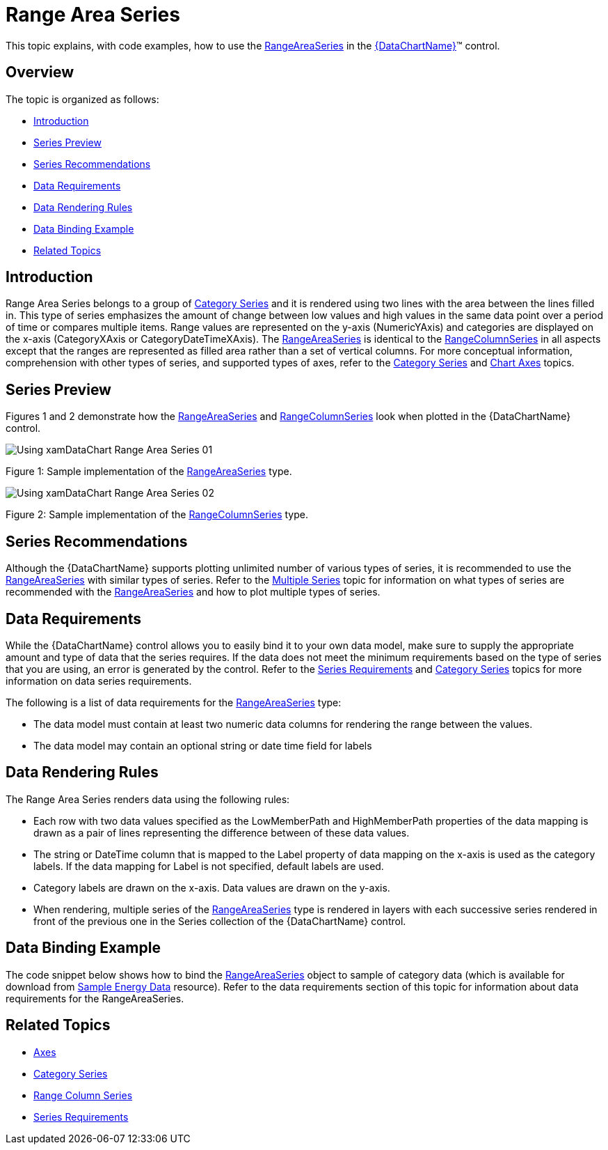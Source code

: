 ﻿////
|metadata|
{
    "name": "datachart-category-range-area-series",
    "controlName": ["{DataChartName}"],
    "tags": ["Application Scenarios","Charting","How Do I"],
    "guid": "671e9cba-a555-4c0a-87f3-965bee173f75",
    "buildFlags": [],
    "createdOn": "2014-06-05T19:39:00.4462945Z"
}
|metadata|
////

= Range Area Series

This topic explains, with code examples, how to use the link:{DataChartLink}.rangeareaseries.html[RangeAreaSeries] in the link:{DataChartLink}.{DataChartName}.html[{DataChartName}]™ control.

== Overview

The topic is organized as follows:

* <<Introduction,Introduction>>
* <<SeriesPreview,Series Preview>>
* <<SeriesRecommendations,Series Recommendations>>
* <<DataRequirements,Data Requirements>>
* <<DataRenderingRules,Data Rendering Rules>>
* <<DataBindingExample,Data Binding Example>>
* <<RelatedTopics,Related Topics>>

== Introduction

Range Area Series belongs to a group of link:datachart-category-series-overview.html[Category Series] and it is rendered using two lines with the area between the lines filled in. This type of series emphasizes the amount of change between low values and high values in the same data point over a period of time or compares multiple items. Range values are represented on the y-axis (NumericYAxis) and categories are displayed on the x-axis (CategoryXAxis or CategoryDateTimeXAxis). The link:{DataChartLink}.rangeareaseries.html[RangeAreaSeries] is identical to the link:{DataChartLink}.rangecolumnseries.html[RangeColumnSeries] in all aspects except that the ranges are represented as filled area rather than a set of vertical columns. For more conceptual information, comprehension with other types of series, and supported types of axes, refer to the link:datachart-category-series-overview.html[Category Series] and link:datachart-axes.html[Chart Axes] topics.

== Series Preview

Figures 1 and 2 demonstrate how the link:{DataChartLink}.rangeareaseries.html[RangeAreaSeries] and link:{DataChartLink}.rangecolumnseries.html[RangeColumnSeries] look when plotted in the {DataChartName} control.

image::images/Using_xamDataChart_Range_Area_Series__01.png[]

Figure 1: Sample implementation of the link:{DataChartLink}.rangeareaseries.html[RangeAreaSeries] type.

image::images/Using_xamDataChart_Range_Area_Series__02.png[]

Figure 2: Sample implementation of the link:{DataChartLink}.rangecolumnseries.html[RangeColumnSeries] type.

== Series Recommendations

Although the {DataChartName} supports plotting unlimited number of various types of series, it is recommended to use the link:{DataChartLink}.rangeareaseries.html[RangeAreaSeries] with similar types of series. Refer to the link:datachart-multiple-series.html[Multiple Series] topic for information on what types of series are recommended with the link:{DataChartLink}.rangeareaseries.html[RangeAreaSeries] and how to plot multiple types of series.

== Data Requirements

While the {DataChartName} control allows you to easily bind it to your own data model, make sure to supply the appropriate amount and type of data that the series requires. If the data does not meet the minimum requirements based on the type of series that you are using, an error is generated by the control. Refer to the link:datachart-series-requirements.html[Series Requirements] and link:datachart-category-series-overview.html[Category Series] topics for more information on data series requirements.

The following is a list of data requirements for the link:{DataChartLink}.rangeareaseries.html[RangeAreaSeries] type:

* The data model must contain at least two numeric data columns for rendering the range between the values.
* The data model may contain an optional string or date time field for labels

== Data Rendering Rules

The Range Area Series renders data using the following rules:

* Each row with two data values specified as the LowMemberPath and HighMemberPath properties of the data mapping is drawn as a pair of lines representing the difference between of these data values.
* The string or DateTime column that is mapped to the Label property of data mapping on the x-axis is used as the category labels. If the data mapping for Label is not specified, default labels are used.
* Category labels are drawn on the x-axis. Data values are drawn on the y-axis.
* When rendering, multiple series of the link:{DataChartLink}.rangeareaseries.html[RangeAreaSeries] type is rendered in layers with each successive series rendered in front of the previous one in the Series collection of the {DataChartName} control.

== Data Binding Example

The code snippet below shows how to bind the link:{DataChartLink}.rangeareaseries.html[RangeAreaSeries] object to sample of category data (which is available for download from link:resources-sample-energy-data.html[Sample Energy Data] resource). Refer to the data requirements section of this topic for information about data requirements for the RangeAreaSeries.

ifdef::xaml[]

*In XAML:*

----
xmlns:local="clr-namespace:SampleApp;assembly=SampleApp"
----

endif::xaml[]

ifdef::xaml[]

*In XAML:*

ifdef::sl,wpf,win-universal[]
----
<ig:{DataChartName} x:Name="DataChart" >
    <ig:{DataChartName}.Resources>
        <local:EnergyProductionDataSample x:Key="data" />
    </ig:{DataChartName}.Resources>
    <ig:{DataChartName}.Axes>
        <ig:NumericYAxis x:Name="YAxis"  />
        <ig:CategoryXAxis x:Name="XAxis" ItemsSource="{StaticResource data}" 
                       Label="{}{Country}" 
                       Label="Country" />
    </ig:{DataChartName}.Axes>
    <ig:{DataChartName}.Series>
        <ig:RangeAreaSeries ItemsSource="{StaticResource data}" 
                       HighemberPath="Coal" HighemberPath="Oil"  
                       Title="Coal vs Oil" 
                       XAxis="{Binding ElementName=XAxis}"
                         XAxis="{x:Reference XAxis}" 
                       YAxis="{Binding ElementName=YAxis}"
                         YAxis="{x:Reference YAxis}">
        </ig:RangeAreaSeries >
        <ig:RangeAreaSeries ItemsSource="{StaticResource data}" 
                       HighemberPath="Hydro" HighemberPath="Nuclear"  
                       Title="Hydro vs Nuclear" 
                       XAxis="{Binding ElementName=XAxis}"
                         XAxis="{x:Reference XAxis}" 
                       YAxis="{Binding ElementName=YAxis}"
                         YAxis="{x:Reference YAxis}">
        </ig:RangeAreaSeries >           
    </ig:{DataChartName}.Series>
</ig:{DataChartName}>
----
endif::sl,wpf,win-universal[]

ifdef::xamarin[]
----
<ig:{DataChartName} x:Name="DataChart" >
    <ig:{DataChartName}.Resources>
        <local:EnergyProductionDataSample x:Key="data" />
    </ig:{DataChartName}.Resources>
    <ig:{DataChartName}.Axes>
        <ig:NumericYAxis x:Name="YAxis"  />
        <ig:CategoryXAxis x:Name="XAxis" ItemsSource="{StaticResource data}" 
                       Label="{}{Country}" 
                       Label="Country" />
    </ig:{DataChartName}.Axes>
    <ig:{DataChartName}.Series>
        <ig:RangeAreaSeries ItemsSource="{StaticResource data}" 
                       HighemberPath="Coal" HighemberPath="Oil"  
                       Title="Coal vs Oil" 
                       XAxis="{Binding ElementName=XAxis}"
                         XAxis="{x:Reference XAxis}" 
                       YAxis="{Binding ElementName=YAxis}"
                         YAxis="{x:Reference YAxis}">
        </ig:RangeAreaSeries >
        <ig:RangeAreaSeries ItemsSource="{StaticResource data}" 
                       HighemberPath="Hydro" HighemberPath="Nuclear"  
                       Title="Hydro vs Nuclear" 
                       XAxis="{Binding ElementName=XAxis}"
                         XAxis="{x:Reference XAxis}" 
                       YAxis="{Binding ElementName=YAxis}"
                         YAxis="{x:Reference YAxis}">
        </ig:RangeAreaSeries >           
    </ig:{DataChartName}.Series>
</ig:{DataChartName}>
----
endif::xamarin[]

endif::xaml[]

ifdef::xaml,win-forms[]

*In C#:*

ifdef::win-forms[]
----
var data = new EnergyProductionDataSample(); 
var chart = new {DataChartName}();
var yAxis = new NumericYAxis();
var xAxis = new CategoryXAxis();
xAxis.DataSource = data;
xAxis.ItemsSource = data;
xAxis.Label = "{Country}";
xAxis.Label = "Country";
var series = new RangeAreaSeries();
series.DataSource = data;
series.ItemsSource = data;
series.ValueMemberPath = "Coal";
series.ValueMemberPath = "Oil";
series.Title = "Coal vs Oil";
series.XAxis = xAxis;
series.YAxis = yAxis;
chart.Axes.Add(xAxis);
chart.Axes.Add(yAxis);
chart.Series.Add(series);
----
endif::win-forms[]

ifdef::xaml[]
----
var data = new EnergyProductionDataSample(); 
var chart = new {DataChartName}();
var yAxis = new NumericYAxis();
var xAxis = new CategoryXAxis();
xAxis.DataSource = data;
xAxis.ItemsSource = data;
xAxis.Label = "{Country}";
xAxis.Label = "Country";
var series = new RangeAreaSeries();
series.DataSource = data;
series.ItemsSource = data;
series.ValueMemberPath = "Coal";
series.ValueMemberPath = "Oil";
series.Title = "Coal vs Oil";
series.XAxis = xAxis;
series.YAxis = yAxis;
chart.Axes.Add(xAxis);
chart.Axes.Add(yAxis);
chart.Series.Add(series);
----
endif::xaml[]

endif::xaml,win-forms[]

ifdef::xaml,win-forms[]

*In Visual Basic:*

ifdef::win-forms[]
----
Dim data As New EnergyProductionDataSample()
Dim chart As New {DataChartName}()
Dim yAxis As New NumericYAxis()
Dim xAxis As New CategoryXAxis()
xAxis.DataSource = data
xAxis.ItemsSource = data
xAxis.Label = "{Country}"
xAxis.Label = "Country"
Dim series As New RangeAreaSeries()
series.DataSource = data
series.ItemsSource = data
series.ValueMemberPath = "Coal";
series.ValueMemberPath = "Oil";
series.Title = "Coal vs Oil";
series.XAxis = xAxis
series.YAxis = yAxis
chart.Axes.Add(xAxis)
chart.Axes.Add(yAxis)
chart.Series.Add(series)
----
endif::win-forms[]

ifdef::xaml[]
----
Dim data As New EnergyProductionDataSample()
Dim chart As New {DataChartName}()
Dim yAxis As New NumericYAxis()
Dim xAxis As New CategoryXAxis()
xAxis.DataSource = data
xAxis.ItemsSource = data
xAxis.Label = "{Country}"
xAxis.Label = "Country"
Dim series As New RangeAreaSeries()
series.DataSource = data
series.ItemsSource = data
series.ValueMemberPath = "Coal";
series.ValueMemberPath = "Oil";
series.Title = "Coal vs Oil";
series.XAxis = xAxis
series.YAxis = yAxis
chart.Axes.Add(xAxis)
chart.Axes.Add(yAxis)
chart.Series.Add(series)
----
endif::xaml[]

endif::xaml,win-forms[]

ifdef::android[]

*In Java:*

[source,js]
----
EnergyProductionDataSample data = new EnergyProductionDataSample();
DataChartView chart = new DataChartView(rootView.getContext());
NumericYAxis yAxis = new NumericYAxis();
CategoryXAxis xAxis = new CategoryXAxis();
xAxis.setDataSource(data);
xAxis.setLabel("Country");
RangeAreaSeries series = new RangeAreaSeries();
series.setDataSource(data);
series.setHighMemberPath("Coal");
series.setLowMemberPath("Oil");
series.setTitle("Coal vs Oil");
series.setXAxis(xAxis);
series.setYAxis(yAxis);
chart.addAxis(xAxis);
chart.addAxis(yAxis);
chart.addSeries(series);
----

endif::android[]

== Related Topics

* link:datachart-axes.html[Axes]
* link:datachart-category-series-overview.html[Category Series]
* link:datachart-category-range-column-series.html[Range Column Series]
* link:datachart-series-requirements.html[Series Requirements]